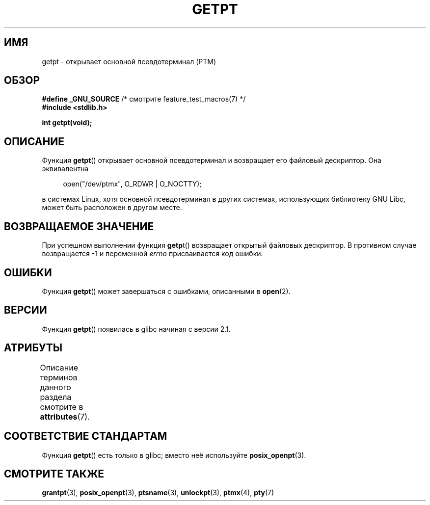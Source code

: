 .\" -*- mode: troff; coding: UTF-8 -*-
.\" This man page was written by Jeremy Phelps <jphelps@notreached.net>.
.\"
.\" %%%LICENSE_START(FREELY_REDISTRIBUTABLE)
.\" Redistribute and modify at will.
.\" %%%LICENSE_END
.\"
.\"*******************************************************************
.\"
.\" This file was generated with po4a. Translate the source file.
.\"
.\"*******************************************************************
.TH GETPT 3 2015\-03\-02 GNU "Руководство программиста Linux"
.SH ИМЯ
getpt \- открывает основной псевдотерминал (PTM)
.SH ОБЗОР
.nf
\fB#define _GNU_SOURCE\fP             /* смотрите feature_test_macros(7) */
\fB#include <stdlib.h>\fP
.PP
\fBint getpt(void);\fP
.fi
.SH ОПИСАНИЕ
Функция \fBgetpt\fP() открывает основной псевдотерминал и возвращает его
файловый дескриптор. Она эквивалентна
.PP
.in +4n
.EX
open("/dev/ptmx", O_RDWR | O_NOCTTY);
.EE
.in
.PP
в системах Linux, хотя основной псевдотерминал в других системах,
использующих библиотеку GNU Libc, может быть расположен в другом месте.
.SH "ВОЗВРАЩАЕМОЕ ЗНАЧЕНИЕ"
При успешном выполнении функция \fBgetp\fPt() возвращает открытый файловых
дескриптор. В противном случае возвращается \-1 и переменной \fIerrno\fP
присваивается код ошибки.
.SH ОШИБКИ
Функция \fBgetpt\fP() может завершаться с ошибками, описанными в \fBopen\fP(2).
.SH ВЕРСИИ
Функция \fBgetpt\fP() появилась в glibc начиная с версии 2.1.
.SH АТРИБУТЫ
Описание терминов данного раздела смотрите в \fBattributes\fP(7).
.TS
allbox;
lb lb lb
l l l.
Интерфейс	Атрибут	Значение
T{
\fBgetpt\fP()
T}	Безвредность в нитях	MT\-Safe
.TE
.SH "СООТВЕТСТВИЕ СТАНДАРТАМ"
Функция \fBgetpt\fP() есть только в glibc; вместо неё используйте
\fBposix_openpt\fP(3).
.SH "СМОТРИТЕ ТАКЖЕ"
\fBgrantpt\fP(3), \fBposix_openpt\fP(3), \fBptsname\fP(3), \fBunlockpt\fP(3),
\fBptmx\fP(4), \fBpty\fP(7)

